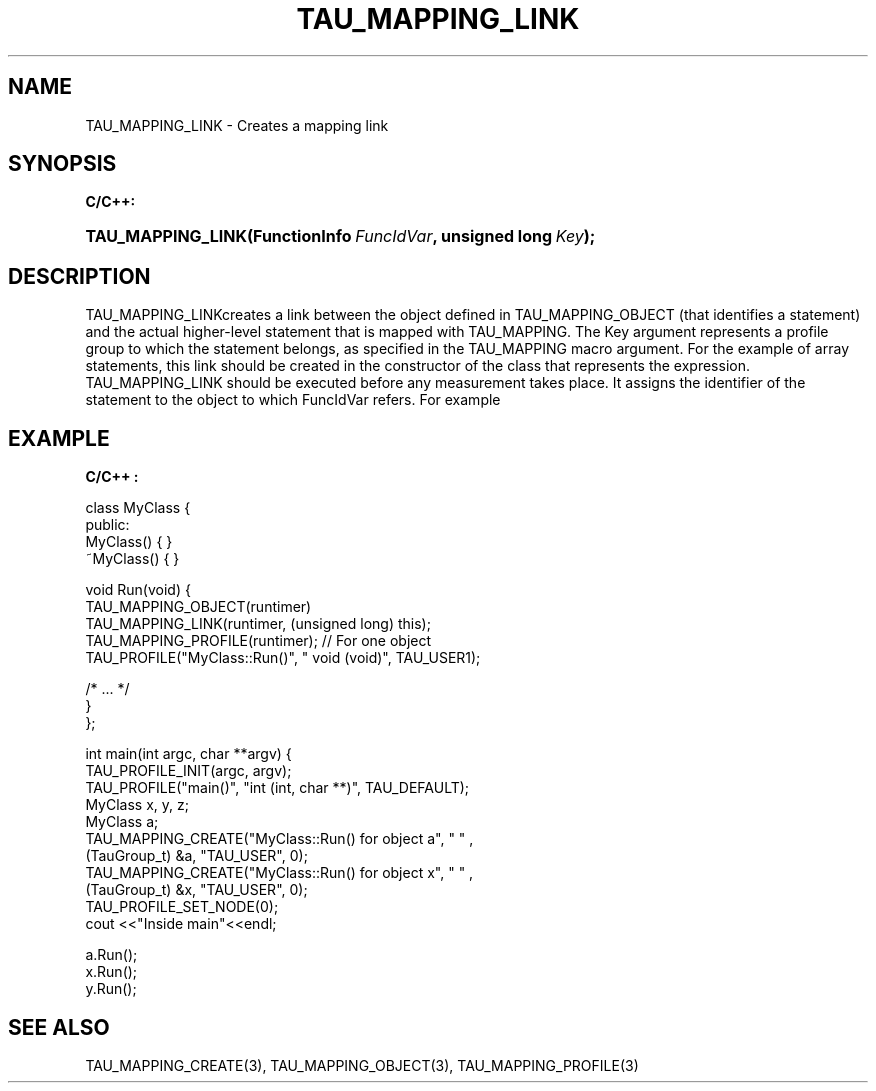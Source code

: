 .\" ** You probably do not want to edit this file directly **
.\" It was generated using the DocBook XSL Stylesheets (version 1.69.1).
.\" Instead of manually editing it, you probably should edit the DocBook XML
.\" source for it and then use the DocBook XSL Stylesheets to regenerate it.
.TH "TAU_MAPPING_LINK" "3" "08/31/2005" "" "TAU Mapping API"
.\" disable hyphenation
.nh
.\" disable justification (adjust text to left margin only)
.ad l
.SH "NAME"
TAU_MAPPING_LINK \- Creates a mapping link
.SH "SYNOPSIS"
.PP
\fBC/C++:\fR
.HP 17
\fB\fBTAU_MAPPING_LINK\fR\fR\fB(\fR\fBFunctionInfo\ \fR\fB\fIFuncIdVar\fR\fR\fB, \fR\fBunsigned\ long\ \fR\fB\fIKey\fR\fR\fB);\fR
.SH "DESCRIPTION"
.PP
TAU_MAPPING_LINKcreates a link between the object defined in
TAU_MAPPING_OBJECT
(that identifies a statement) and the actual higher\-level statement that is mapped with
TAU_MAPPING. The Key argument represents a profile group to which the statement belongs, as specified in the
TAU_MAPPING
macro argument. For the example of array statements, this link should be created in the constructor of the class that represents the expression.
TAU_MAPPING_LINK
should be executed before any measurement takes place. It assigns the identifier of the statement to the object to which FuncIdVar refers. For example
.SH "EXAMPLE"
.PP
\fBC/C++ :\fR
.sp
.nf
class MyClass {
  public:
    MyClass() { }
    ~MyClass() { }

    void Run(void) {
      TAU_MAPPING_OBJECT(runtimer)
      TAU_MAPPING_LINK(runtimer, (unsigned long) this);
      TAU_MAPPING_PROFILE(runtimer); // For one object
      TAU_PROFILE("MyClass::Run()", " void (void)", TAU_USER1);
      
      /* ... */
    }
};

int main(int argc, char **argv) {
  TAU_PROFILE_INIT(argc, argv);
  TAU_PROFILE("main()", "int (int, char **)", TAU_DEFAULT);
  MyClass x, y, z;
  MyClass a;
  TAU_MAPPING_CREATE("MyClass::Run() for object a", " " , 
                     (TauGroup_t) &a, "TAU_USER", 0);
  TAU_MAPPING_CREATE("MyClass::Run() for object x", " " , 
                     (TauGroup_t) &x, "TAU_USER", 0);
  TAU_PROFILE_SET_NODE(0);
  cout <<"Inside main"<<endl;

  a.Run();
  x.Run();
  y.Run();


    
.fi
.SH "SEE ALSO"
.PP
TAU_MAPPING_CREATE(3),
TAU_MAPPING_OBJECT(3),
TAU_MAPPING_PROFILE(3)
